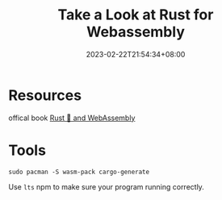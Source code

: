 #+title: Take a Look at Rust for Webassembly
#+date: 2023-02-22T21:54:34+08:00
#+draft: true
#+tags[]: webassembly rust

* Resources
offical book [[https://rustwasm.github.io/docs/book/introduction.html][Rust 🦀 and WebAssembly]]

* Tools
#+begin_src shell
sudo pacman -S wasm-pack cargo-generate 
#+end_src

Use =lts= npm to make sure your program running correctly.
